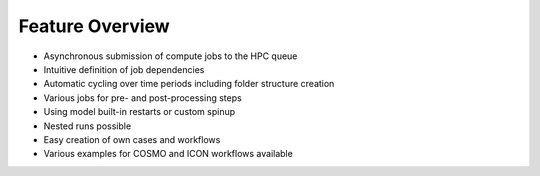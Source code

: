 .. _features-section:

Feature Overview
================

- Asynchronous submission of compute jobs to the HPC queue
- Intuitive definition of job dependencies
- Automatic cycling over time periods including folder structure creation 
- Various jobs for pre- and post-processing steps
- Using model built-in restarts or custom spinup
- Nested runs possible
- Easy creation of own cases and workflows
- Various examples for COSMO and ICON workflows available 